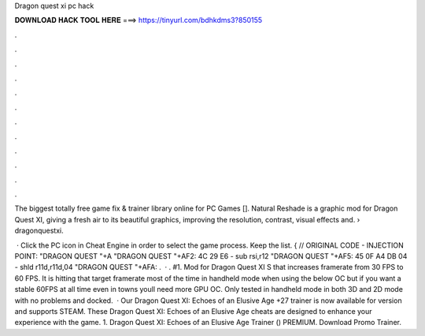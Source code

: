 Dragon quest xi pc hack



𝐃𝐎𝐖𝐍𝐋𝐎𝐀𝐃 𝐇𝐀𝐂𝐊 𝐓𝐎𝐎𝐋 𝐇𝐄𝐑𝐄 ===> https://tinyurl.com/bdhkdms3?850155



.



.



.



.



.



.



.



.



.



.



.



.

The biggest totally free game fix & trainer library online for PC Games []. Natural Reshade is a graphic mod for Dragon Quest XI, giving a fresh air to its beautiful graphics, improving the resolution, contrast, visual effects and.  › dragonquestxi.

 · Click the PC icon in Cheat Engine in order to select the game process. Keep the list. { // ORIGINAL CODE - INJECTION POINT: "DRAGON QUEST "+A "DRAGON QUEST "+AF2: 4C 29 E6 - sub rsi,r12 "DRAGON QUEST "+AF5: 45 0F A4 DB 04 - shld r11d,r11d,04 "DRAGON QUEST "+AFA: .  · . #1. Mod for Dragon Quest XI S that increases framerate from 30 FPS to 60 FPS. It is hitting that target framerate most of the time in handheld mode when using the below OC but if you want a stable 60FPS at all time even in towns youll need more GPU OC. Only tested in handheld mode in both 3D and 2D mode with no problems and docked.  · Our Dragon Quest XI: Echoes of an Elusive Age +27 trainer is now available for version and supports STEAM. These Dragon Quest XI: Echoes of an Elusive Age cheats are designed to enhance your experience with the game. 1. Dragon Quest XI: Echoes of an Elusive Age Trainer () PREMIUM. Download Promo Trainer.
